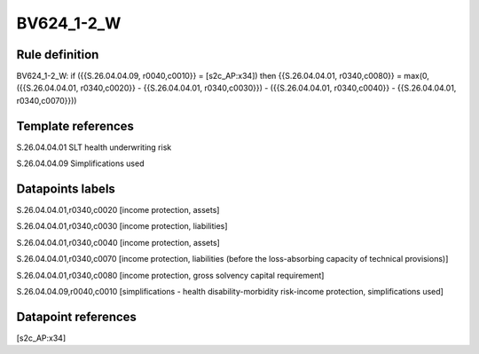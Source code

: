 ===========
BV624_1-2_W
===========

Rule definition
---------------

BV624_1-2_W: if ({{S.26.04.04.09, r0040,c0010}} = [s2c_AP:x34]) then {{S.26.04.04.01, r0340,c0080}} = max(0, ({{S.26.04.04.01, r0340,c0020}} - {{S.26.04.04.01, r0340,c0030}}) - ({{S.26.04.04.01, r0340,c0040}} - {{S.26.04.04.01, r0340,c0070}}))


Template references
-------------------

S.26.04.04.01 SLT health underwriting risk

S.26.04.04.09 Simplifications used


Datapoints labels
-----------------

S.26.04.04.01,r0340,c0020 [income protection, assets]

S.26.04.04.01,r0340,c0030 [income protection, liabilities]

S.26.04.04.01,r0340,c0040 [income protection, assets]

S.26.04.04.01,r0340,c0070 [income protection, liabilities (before the loss-absorbing capacity of technical provisions)]

S.26.04.04.01,r0340,c0080 [income protection, gross solvency capital requirement]

S.26.04.04.09,r0040,c0010 [simplifications - health disability-morbidity risk-income protection, simplifications used]



Datapoint references
--------------------

[s2c_AP:x34]